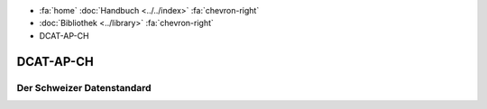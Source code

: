 .. container:: custom-breadcrumbs

   - :fa:`home` :doc:`Handbuch <../../index>` :fa:`chevron-right`
   - :doc:`Bibliothek <../library>` :fa:`chevron-right`
   - DCAT-AP-CH

**********
DCAT-AP-CH
**********

Der Schweizer Datenstandard
===========================
